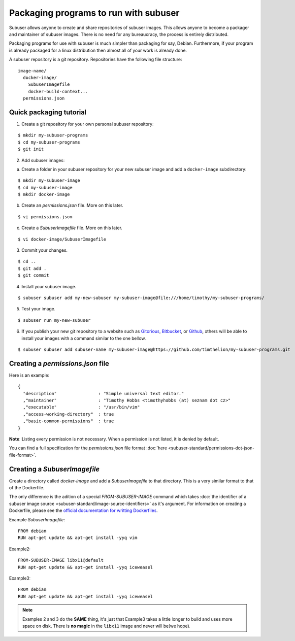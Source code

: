 Packaging programs to run with subuser
======================================

Subuser allows anyone to create and share repositories of subuser images.  This allows anyone to become a packager and maintainer of subuser images.  There is no need for any bureaucracy, the process is entirely distributed.

Packaging programs for use with subuser is much simpler than packaging for say, Debian.  Furthermore, if your program is already packaged for a linux distribution then almost all of your work is already done.

A subuser repository is a git repository.  Repositories have the following file structure::

  image-name/
    docker-image/
      SubuserImagefile
      docker-build-context...
    permissions.json

Quick packaging tutorial
------------------------

1. Create a git repository for your own personal subuser repository:

::
  
  $ mkdir my-subuser-programs
  $ cd my-subuser-programs
  $ git init
  
2. Add subuser images:

a. Create a folder in your subuser repository for your new subuser image and add a ``docker-image`` subdirectory:

::

  $ mkdir my-subuser-image
  $ cd my-subuser-image
  $ mkdir docker-image

b. Create an `permissions.json` file. More on this later.

::

  $ vi permissions.json

c. Create a `SubuserImagefile` file. More on this later.

::

  $ vi docker-image/SubuserImagefile

3. Commit your changes.

::

  $ cd ..
  $ git add .
  $ git commit

4. Install your subuser image.

::

  $ subuser subuser add my-new-subuser my-subuser-image@file:///home/timothy/my-subuser-programs/

5. Test your image.

::

  $ subuser run my-new-subuser

6. If you publish your new git repository to a website such as `Gitorious <https://gitorious.org>`_, `Bitbucket <https://bitbucket.org>`_, or `Github <https://github.com>`_, others will be able to install your images with a command similar to the one bellow.

::

  $ subuser subuser add subuser-name my-subuser-image@https://github.com/timthelion/my-subuser-programs.git

Creating a `permissions.json` file
---------------------------------

Here is an example::

  {
    "description"                : "Simple universal text editor."
    ,"maintainer"                : "Timothy Hobbs <timothyhobbs (at) seznam dot cz>"
    ,"executable"                : "/usr/bin/vim"
    ,"access-working-directory"  : true
    ,"basic-common-permissions"  : true
  }

**Note**: Listing every permission is not necessary. When a permission is not listed, it is denied by default.

You can find a full specification for the `permissions.json` file format :doc:`here <subuser-standard/permissions-dot-json-file-format>`.

Creating a `SubuserImagefile`
-----------------------------

Create a directory called `docker-image` and add a `SubuserImagefile` to that directory. This is a very similar format to that of the Dockerfile.

The only difference is the adition of a special `FROM-SUBUSER-IMAGE` command which takes :doc:`the identifier of a subuser image source <subuser-standard/image-source-identifiers>` as it's argument. For information on creating a Dockerfile, please see the `official documentation for writting Dockerfiles <https://docs.docker.com/reference/builder/>`_.

Example `SubuserImagefile`::

  FROM debian
  RUN apt-get update && apt-get install -yyq vim

Example2::

  FROM-SUBUSER-IMAGE libx11@default
  RUN apt-get update && apt-get install -yyq iceweasel

Example3::

  FROM debian
  RUN apt-get update && apt-get install -yyq iceweasel

.. note :: Examples 2 and 3 do the **SAME** thing, it's just that Example3 takes a little longer to build and uses more space on disk.  There is **no magic** in the ``libx11`` image and never will be(we hope).

